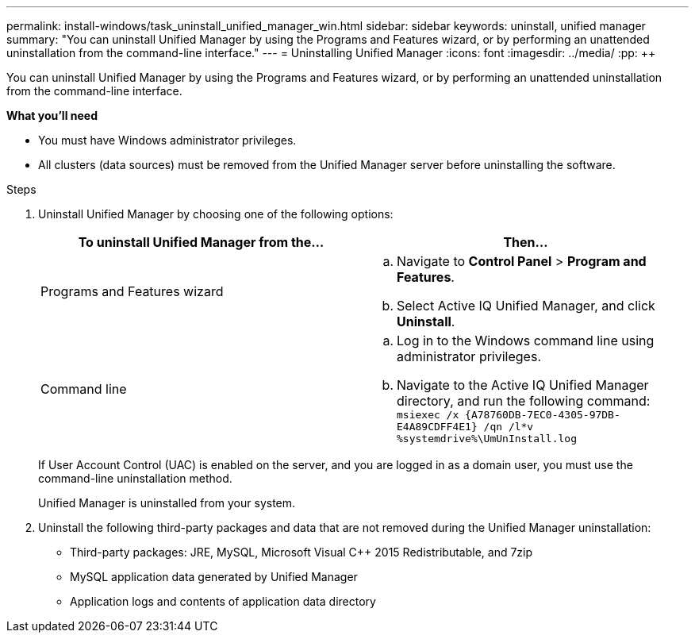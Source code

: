 ---
permalink: install-windows/task_uninstall_unified_manager_win.html
sidebar: sidebar
keywords: uninstall, unified manager
summary: "You can uninstall Unified Manager by using the Programs and Features wizard, or by performing an unattended uninstallation from the command-line interface."
---
= Uninstalling Unified Manager
:icons: font
:imagesdir: ../media/
:pp: {plus}{plus}

[.lead]
You can uninstall Unified Manager by using the Programs and Features wizard, or by performing an unattended uninstallation from the command-line interface.

*What you'll need*

* You must have Windows administrator privileges.
* All clusters (data sources) must be removed from the Unified Manager server before uninstalling the software.

.Steps

. Uninstall Unified Manager by choosing one of the following options:
+
[cols="2*",options="header"]
|===
| To uninstall Unified Manager from the...| Then...
a|
Programs and Features wizard
a|

 .. Navigate to *Control Panel* > *Program and Features*.
 .. Select Active IQ Unified Manager, and click *Uninstall*.

a|
Command line
a|

 .. Log in to the Windows command line using administrator privileges.
 .. Navigate to the Active IQ Unified Manager directory, and run the following command: `+msiexec /x {A78760DB-7EC0-4305-97DB-E4A89CDFF4E1} /qn /l*v %systemdrive%\UmUnInstall.log+`

+
|===
If User Account Control (UAC) is enabled on the server, and you are logged in as a domain user, you must use the command-line uninstallation method.
+
Unified Manager is uninstalled from your system.

. Uninstall the following third-party packages and data that are not removed during the Unified Manager uninstallation:
 ** Third-party packages: JRE, MySQL, Microsoft Visual C{pp} 2015 Redistributable, and 7zip
 ** MySQL application data generated by Unified Manager
 ** Application logs and contents of application data directory
